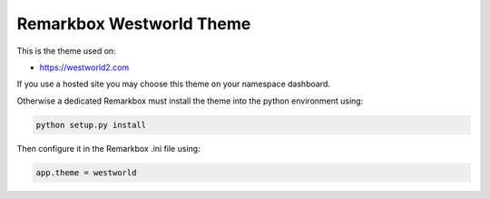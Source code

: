 Remarkbox Westworld Theme
############################

This is the theme used on:

* https://westworld2.com

If you use a hosted site you may choose this theme on your namespace dashboard.

Otherwise a dedicated Remarkbox must install the theme into the python environment using:

.. code-block:: bash

  python setup.py install
  
Then configure it in the Remarkbox .ini file using:

.. code-block:: bash

  app.theme = westworld

